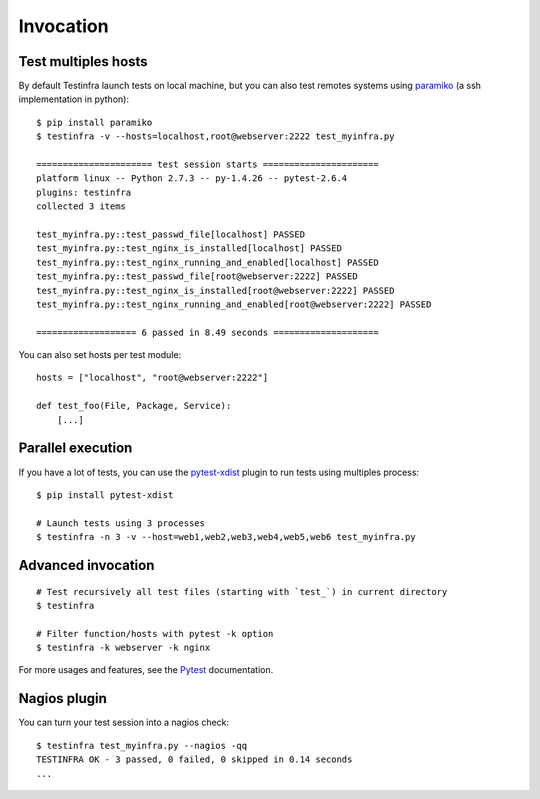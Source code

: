 Invocation
==========


Test multiples hosts
~~~~~~~~~~~~~~~~~~~~

By default Testinfra launch tests on local machine, but you can also
test remotes systems using `paramiko <http://www.paramiko.org>`_ (a
ssh implementation in python)::

    $ pip install paramiko
    $ testinfra -v --hosts=localhost,root@webserver:2222 test_myinfra.py

    ====================== test session starts ======================
    platform linux -- Python 2.7.3 -- py-1.4.26 -- pytest-2.6.4
    plugins: testinfra
    collected 3 items 

    test_myinfra.py::test_passwd_file[localhost] PASSED
    test_myinfra.py::test_nginx_is_installed[localhost] PASSED
    test_myinfra.py::test_nginx_running_and_enabled[localhost] PASSED
    test_myinfra.py::test_passwd_file[root@webserver:2222] PASSED
    test_myinfra.py::test_nginx_is_installed[root@webserver:2222] PASSED
    test_myinfra.py::test_nginx_running_and_enabled[root@webserver:2222] PASSED

    =================== 6 passed in 8.49 seconds ====================


You can also set hosts per test module::

    hosts = ["localhost", "root@webserver:2222"]

    def test_foo(File, Package, Service):
        [...]


Parallel execution
~~~~~~~~~~~~~~~~~~

If you have a lot of tests, you can use the pytest-xdist_ plugin to run tests using multiples process::


    $ pip install pytest-xdist

    # Launch tests using 3 processes
    $ testinfra -n 3 -v --host=web1,web2,web3,web4,web5,web6 test_myinfra.py


Advanced invocation
~~~~~~~~~~~~~~~~~~~

::

    # Test recursively all test files (starting with `test_`) in current directory
    $ testinfra

    # Filter function/hosts with pytest -k option
    $ testinfra -k webserver -k nginx


For more usages and features, see the Pytest_ documentation.


Nagios plugin
~~~~~~~~~~~~~

You can turn your test session into a nagios check::

    $ testinfra test_myinfra.py --nagios -qq
    TESTINFRA OK - 3 passed, 0 failed, 0 skipped in 0.14 seconds
    ...

.. _Pytest: http://pytest.org
.. _pytest-xdist: http://pytest.org/latest/xdist.html
